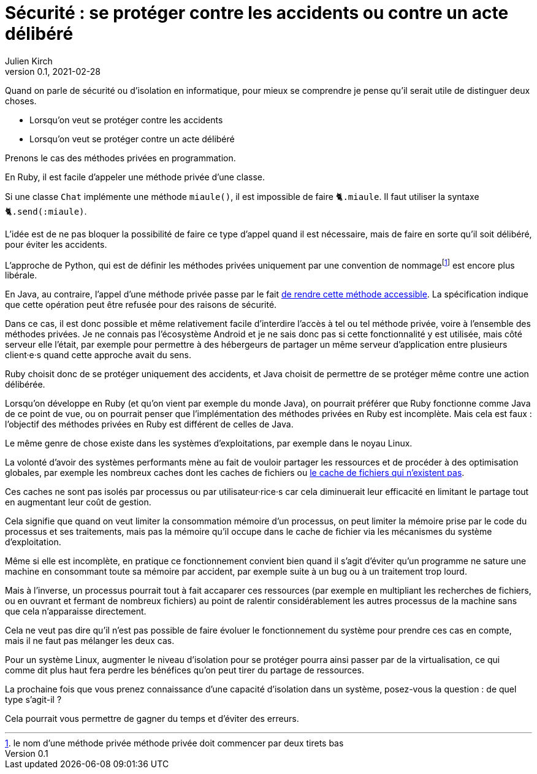 = Sécurité : se protéger contre les accidents ou contre un acte délibéré
Julien Kirch
v0.1, 2021-02-28
:article_lang: fr
:article_image: risk.jpeg
:article_description: La manière forte ou pas

Quand on parle de sécurité ou d'isolation en informatique, pour mieux se comprendre je pense qu'il serait utile de distinguer deux choses.

- Lorsqu'on veut se protéger contre les accidents
- Lorsqu'on veut se protéger contre un acte délibéré

Prenons le cas des méthodes privées en programmation.

En Ruby, il est facile d'appeler une méthode privée d'une classe.

Si une classe `Chat` implémente une méthode `miaule()`, il est impossible de faire `🐈.miaule`.
Il faut utiliser la syntaxe `🐈.send(:miaule)`.

L'idée est de ne pas bloquer la possibilité de faire ce type d'appel quand il est nécessaire, mais de faire en sorte qu'il soit délibéré, pour éviter les accidents.

L'approche de Python, qui est de définir les méthodes privées uniquement par une convention de nommagefootnote:[le nom d'une méthode privée méthode privée doit commencer par deux tirets bas] est encore plus libérale.

En Java, au contraire, l'appel d'une méthode privée passe par le fait link:https://docs.oracle.com/javase/8/docs/api/java/lang/reflect/AccessibleObject.html#setAccessible-boolean-[de rendre cette méthode accessible]. La spécification indique que cette opération peut être refusée pour des raisons de sécurité.

Dans ce cas, il est donc possible et même relativement facile d'interdire l'accès à tel ou tel méthode privée, voire à l'ensemble des méthodes privées.
Je ne connais pas l'écosystème Android et je ne sais donc pas si cette fonctionnalité y est utilisée, mais côté serveur elle l'était, par exemple pour permettre à des hébergeurs de partager un même serveur d'application entre plusieurs client·e·s quand cette approche avait du sens.

Ruby choisit donc de se protéger uniquement des accidents, et Java choisit de permettre de se protéger même contre une action délibérée.

Lorsqu'on développe en Ruby (et qu'on vient par exemple du monde Java), on pourrait préférer que Ruby fonctionne comme Java de ce point de vue, ou on pourrait penser que l'implémentation des méthodes privées en Ruby est incomplète.
Mais cela est faux{nbsp}: l'objectif des méthodes privées en Ruby est différent de celles de Java.

Le même genre de chose existe dans les systèmes d'exploitations, par exemple dans le noyau Linux.

La volonté d'avoir des systèmes performants mène au fait de vouloir partager les ressources et de procéder à des optimisation globales, par exemple les nombreux caches dont les caches de fichiers ou link:https://lwn.net/Articles/814535/[le cache de fichiers qui n'existent pas].

Ces caches ne sont pas isolés par processus ou par utilisateur·rice·s car cela diminuerait leur efficacité en limitant le partage tout en augmentant leur coût de gestion.

Cela signifie que quand on veut limiter la consommation mémoire d'un processus, on peut limiter la mémoire prise par le code du processus et ses traitements, mais pas la mémoire qu'il occupe dans le cache de fichier via les mécanismes du système d'exploitation.

Même si elle est incomplète, en pratique ce fonctionnement convient bien quand il s'agit d'éviter qu'un programme ne sature une machine en consommant toute sa mémoire par accident, par exemple suite à un bug ou à un traitement trop lourd.

Mais à l'inverse, un processus pourrait tout à fait accaparer ces ressources (par exemple en multipliant les recherches de fichiers, ou en ouvrant et fermant de nombreux fichiers) au point de ralentir considérablement les autres processus de la machine sans que cela n'apparaisse directement.

Cela ne veut pas dire qu'il n'est pas possible de faire évoluer le fonctionnement du système pour prendre ces cas en compte, mais il ne faut pas mélanger les deux cas.

Pour un système Linux, augmenter le niveau d'isolation pour se protéger pourra ainsi passer par de la virtualisation, ce qui comme dit plus haut fera perdre les bénéfices qu'on peut tirer du partage de ressources.

La prochaine fois que vous prenez connaissance d'une capacité d'isolation dans un système, posez-vous la question{nbsp}: de quel type s'agit-il{nbsp}?

Cela pourrait vous permettre de gagner du temps et d'éviter des erreurs.